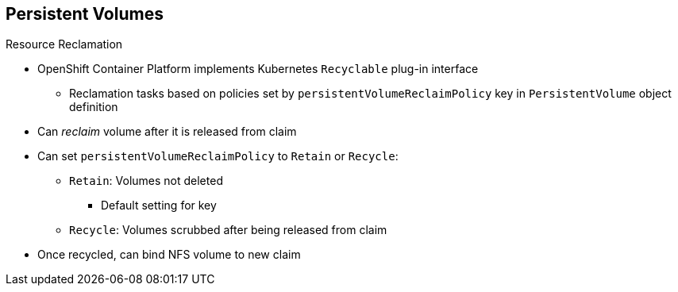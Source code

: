 == Persistent Volumes

.Resource Reclamation
* OpenShift Container Platform implements Kubernetes `Recyclable` plug-in interface
** Reclamation tasks based on policies set by `persistentVolumeReclaimPolicy`
 key in `PersistentVolume` object definition
* Can _reclaim_ volume after it is released from claim

* Can set `persistentVolumeReclaimPolicy` to `Retain` or `Recycle`:
** `Retain`: Volumes not deleted
*** Default setting for key
** `Recycle`: Volumes scrubbed after being released from claim
* Once recycled, can bind NFS volume to new claim

ifdef::showscript[]

=== Transcript

OpenShift Container Platform implements the Kubernetes `Recyclable` plug-in interface.
 Reclamation tasks are based on policies set by the
  `persistentVolumeReclaimPolicy` key in the `PersistentVolume` object
   definition. After a volume is released from its claim--that is, after the
    user delete the `PersistentVolumeClaim` bound to the volume--the volume can
     be _reclaimed_.

You can set the `persistentVolumeReclaimPolicy` key to `Retain` or `Recycle`.

By default, persistent volumes are set to `Retain`. In this case, volumes are
 not deleted.

NFS volumes set to `Recycle` are scrubbed--that is, `rm -rf` is run on the
 volume--after being released from their claim. After you recycle an NFS volume,
  you can bind it to a new claim.

endif::showscript[]
